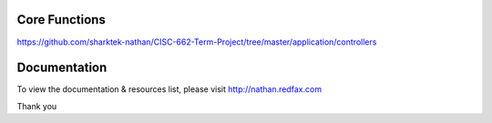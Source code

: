 ################### 
Core Functions
###################
https://github.com/sharktek-nathan/CISC-662-Term-Project/tree/master/application/controllers





   
################### 
Documentation
###################

To view the documentation & resources list, please visit http://nathan.redfax.com

Thank you

